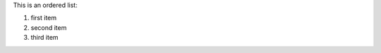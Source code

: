 .. The contents of this file are included in multiple slide decks.
.. This file should not be changed in a way that hinders its ability to appear in multiple slide decks.

This is an ordered list:

#. first item
#. second item
#. third item
